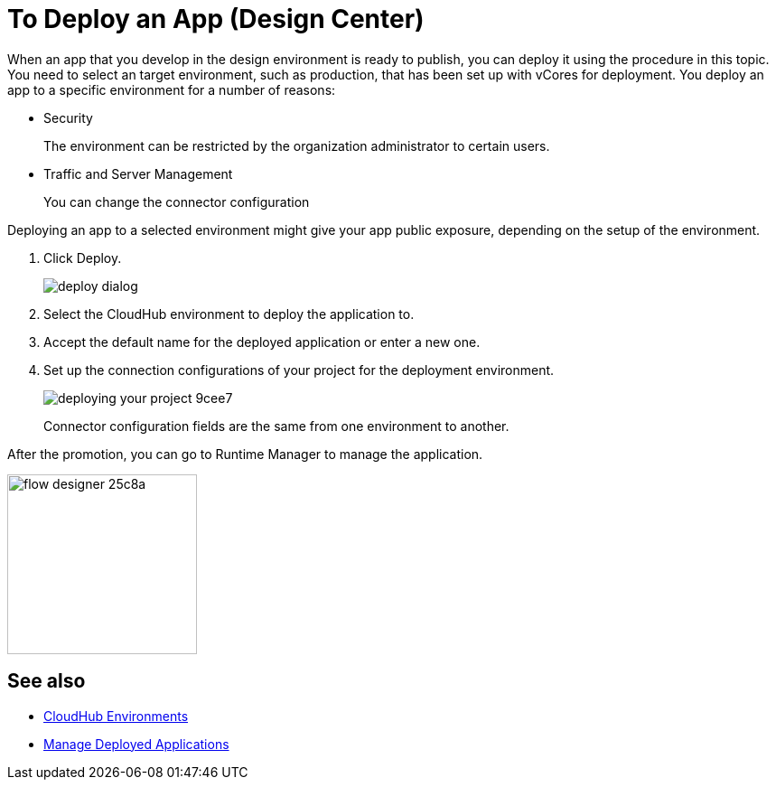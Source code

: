 = To Deploy an App (Design Center)
:keywords: mozart, deploy, environments

When an app that you develop in the design environment is ready to publish, you can deploy it using the procedure in this topic. You need to select an target environment, such as production, that has been set up with vCores for deployment. You deploy an app to a specific environment for a number of reasons:

* Security
+
The environment can be restricted by the organization administrator to certain users.
* Traffic and Server Management
+
You can change the connector configuration 

Deploying an app to a selected environment might give your app public exposure, depending on the setup of the environment. 

//

. Click Deploy.
+
image::deploy-dialog.png[]

. Select the CloudHub environment to deploy the application to.
. Accept the default name for the deployed application or enter a new one.

. Set up the connection configurations of your project for the deployment environment.
+
image::deploying-your-project-9cee7.png[]
+
Connector configuration fields are the same from one environment to another. 

After the promotion, you can go to Runtime Manager to manage the application.

image:flow-designer-25c8a.png[height=199,width=210]


== See also

* link:https://docs.mulesoft.com/access-management/environments[CloudHub Environments]

* link:/runtime-manager/managing-deployed-applications[Manage Deployed Applications]
